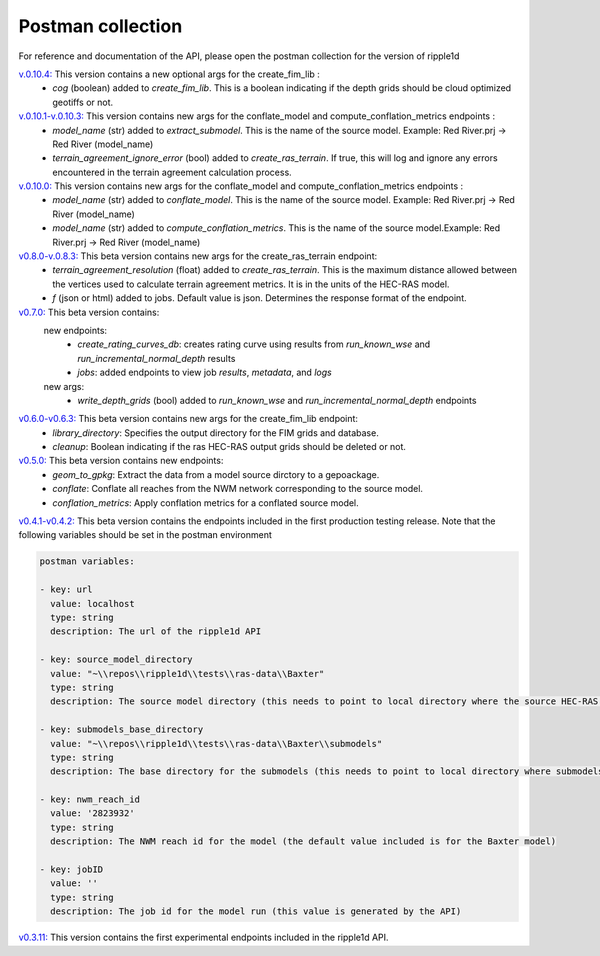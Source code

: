 Postman collection
==================

For reference and documentation of the API, please open the postman collection for the version of ripple1d

`v.0.10.4: <https://github.com/Dewberry/ripple1d/blob/21114771abc134cebdae2fd3a78b28131fdea477/ripple1d/api/postman_collection.json>`_ This version contains a new optional args for the create_fim_lib :
 - `cog` (boolean)  added to  `create_fim_lib`.  This is a boolean indicating if the depth grids should be cloud optimized geotiffs or not.

`v.0.10.1-v.0.10.3: <https://github.com/Dewberry/ripple1d/blob/58a873910f0dfe312f7d674793470389836aac5b/ripple1d/api/postman_collection.json>`_ This version contains new args for the conflate_model and compute_conflation_metrics endpoints :
 - `model_name` (str)  added to  `extract_submodel`.  This is the name of the source model. Example: Red River.prj -> Red River (model_name)
 - `terrain_agreement_ignore_error` (bool)  added to  `create_ras_terrain`.  If true, this will log and ignore any errors encountered in the terrain agreement calculation process.

`v.0.10.0: <https://github.com/Dewberry/ripple1d/blob/93cf22cf11791d59820635be6c02327b39912b49/ripple1d/api/postman_collection.json>`_ This version contains new args for the conflate_model and compute_conflation_metrics endpoints :
 - `model_name` (str)  added to  `conflate_model`.  This is the name of the source model. Example: Red River.prj -> Red River (model_name)
 - `model_name` (str)  added to  `compute_conflation_metrics`.  This is the name of the source model.Example: Red River.prj -> Red River (model_name)

`v0.8.0-v.0.8.3: <https://github.com/Dewberry/ripple1d/blob/39089e932b1052e1b708a84eefff47f1973759c5/ripple1d/api/postman_collection.json>`_ This beta version contains new args for the create_ras_terrain endpoint:
 - `terrain_agreement_resolution` (float)  added to  `create_ras_terrain`.  This is the maximum distance allowed between the vertices used to calculate terrain agreement metrics.  It is in the units of the HEC-RAS model.
 - `f` (json or html) added to jobs.  Default value is json.  Determines the response format of the endpoint.

`v0.7.0: <https://github.com/Dewberry/ripple1d/blob/ac8596f4c7d4a42f189ba4591803dfd6f94887ca/ripple1d/api/postman_collection.json>`_ This beta version contains:
 new endpoints:
   - `create_rating_curves_db`: creates rating curve using results from `run_known_wse` and `run_incremental_normal_depth` results
   - `jobs`: added endpoints to view job `results`, `metadata`, and `logs`

 new args:
  - `write_depth_grids` (bool)  added to  `run_known_wse` and `run_incremental_normal_depth` endpoints

`v0.6.0-v0.6.3: <https://github.com/Dewberry/ripple1d/blob/4fe2488f9d73aec08121a5c3034bf2445d0258e6/ripple1d/api/postman_collection.json>`_ This beta version contains new args for the create_fim_lib endpoint:
 - `library_directory`: Specifies the output directory for the FIM grids and database.
 - `cleanup`: Boolean indicating if the ras HEC-RAS output grids should be deleted or not.


`v0.5.0: <https://github.com/Dewberry/ripple1d/blob/3c90acc3fa212fde9c9b361dc3b907beaca17919/ripple1d/api/postman_collection.json>`_ This beta version contains new endpoints:
  - `geom_to_gpkg`: Extract the data from a model source dirctory to a gepoackage.
  - `conflate`: Conflate all reaches from the NWM network corresponding to the source model.
  - `conflation_metrics`: Apply conflation metrics for a conflated source model.


`v0.4.1-v0.4.2: <https://github.com/Dewberry/ripple1d/blob/666190451620e033e8783241c020d2cde21660c9/ripple1d/api/postman_collection.json>`_ This beta version contains the endpoints included in the first production testing release. Note that the following variables should be set in the postman environment


.. code-block:: YAML

    postman variables:

    - key: url
      value: localhost
      type: string
      description: The url of the ripple1d API

    - key: source_model_directory
      value: "~\\repos\\ripple1d\\tests\\ras-data\\Baxter"
      type: string
      description: The source model directory (this needs to point to local directory where the source HEC-RAS model is stored)

    - key: submodels_base_directory
      value: "~\\repos\\ripple1d\\tests\\ras-data\\Baxter\\submodels"
      type: string
      description: The base directory for the submodels (this needs to point to local directory where submodels generated by ripple1d are stored)

    - key: nwm_reach_id
      value: '2823932'
      type: string
      description: The NWM reach id for the model (the default value included is for the Baxter model)

    - key: jobID
      value: ''
      type: string
      description: The job id for the model run (this value is generated by the API)

`v0.3.11: <https://github.com/Dewberry/ripple1d/blob/1b1488c1cdff88bbbe85333af52eff2bc3570d75/api/postman_collection.json>`_ This version contains the first experimental endpoints included in the ripple1d API.
